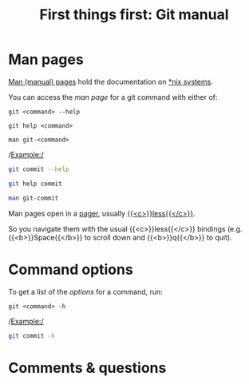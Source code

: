 #+title: First things first: Git manual
#+description: Reading
#+colordes: #538cc6
#+slug: git-04-man
#+weight: 5

* Man pages

[[https://en.wikipedia.org/wiki/Man_page][Man (manual) pages]] hold the documentation on [[https://en.wikipedia.org/wiki/Unix-like][*nix systems]].

You can access the /man page/ for a git command with either of:

#+BEGIN_EXAMPLE
git <command> --help
#+END_EXAMPLE

#+BEGIN_EXAMPLE
git help <command>
#+END_EXAMPLE

#+BEGIN_EXAMPLE
man git-<command>
#+END_EXAMPLE

/Example:/

#+BEGIN_src sh
git commit --help
#+END_src

#+BEGIN_src sh
git help commit
#+END_src

#+BEGIN_src sh
man git-commit
#+END_src

Man pages open in a [[https://en.wikipedia.org/wiki/Terminal_pager][pager]], usually [[https://en.wikipedia.org/wiki/Less_(Unix)][{{<c>}}less{{</c>}}]].

So you navigate them with the usual {{<c>}}less{{</c>}} bindings (e.g. {{<b>}}Space{{</b>}} to scroll down and {{<b>}}q{{</b>}} to quit).

* Command options

To get a list of the /options/ for a command, run:

#+BEGIN_EXAMPLE
git <command> -h
#+END_EXAMPLE

/Example:/

#+BEGIN_SRC sh
git commit -h
#+END_SRC

* Comments & questions
